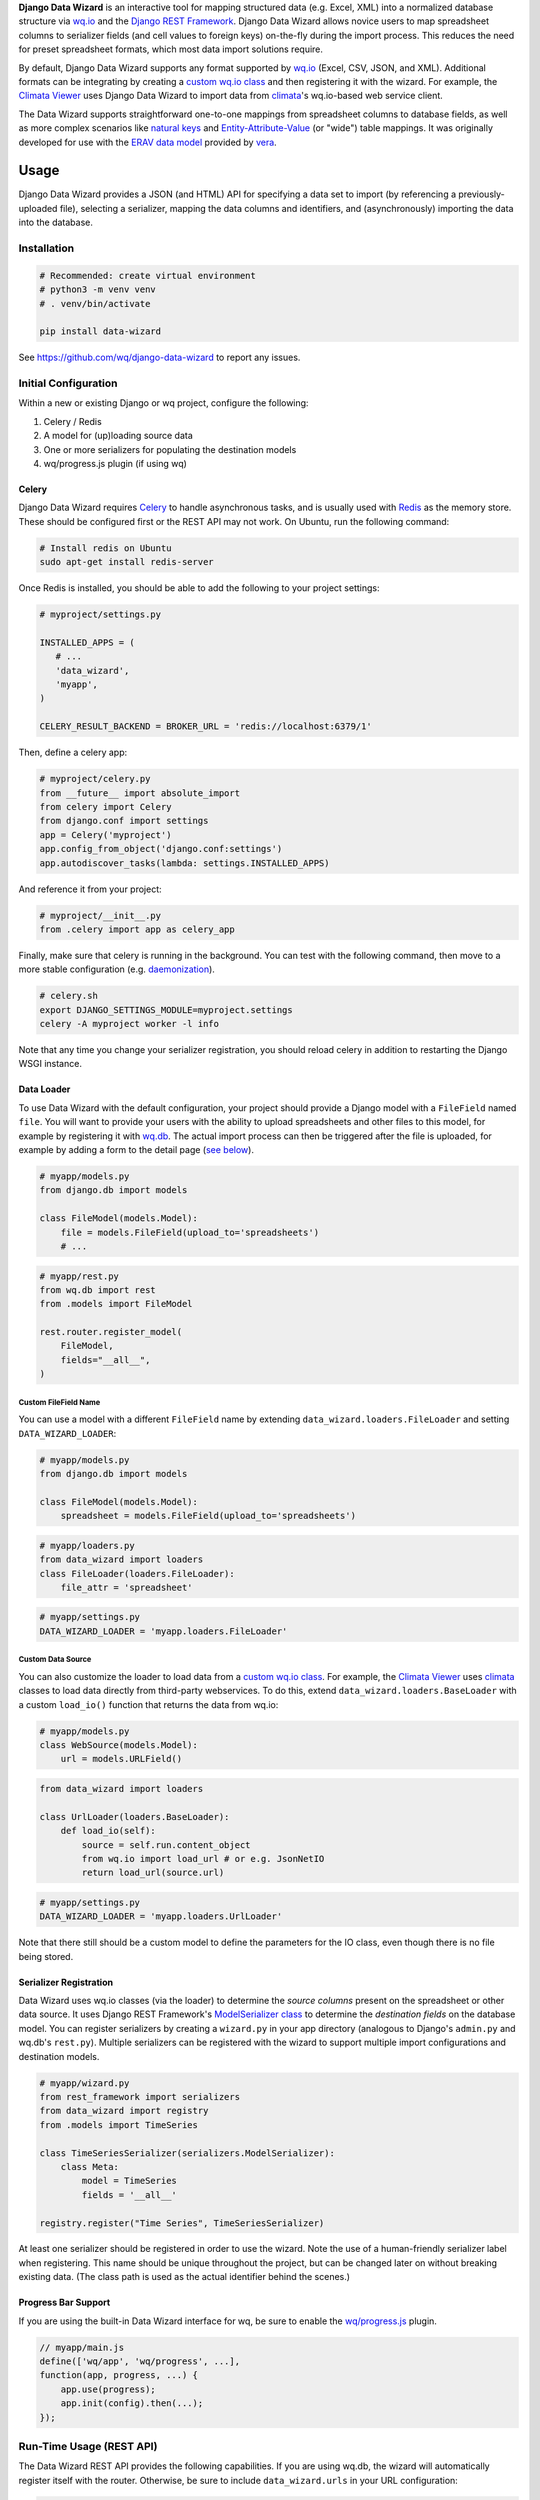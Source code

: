 **Django Data Wizard** is an interactive tool for mapping structured
data (e.g. Excel, XML) into a normalized database structure via
`wq.io <https://wq.io/wq.io>`__ and the `Django REST
Framework <http://www.django-rest-framework.org/>`__. Django Data Wizard
allows novice users to map spreadsheet columns to serializer fields (and
cell values to foreign keys) on-the-fly during the import process. This
reduces the need for preset spreadsheet formats, which most data import
solutions require.


.. image:: https://raw.githubusercontent.com/wq/django-data-wizard/master/images/320/02-columns.png
   :target: https://raw.githubusercontent.com/wq/django-data-wizard/master/images/02-columns.png
   :alt: Column Choices
   :width: 33 %
 
.. image:: https://raw.githubusercontent.com/wq/django-data-wizard/master/images/320/08-data75.png
   :target: https://raw.githubusercontent.com/wq/django-data-wizard/master/images/08-data75.png
   :alt: Auto Import - Progress Bar
   :width: 33 %
 
.. image:: https://raw.githubusercontent.com/wq/django-data-wizard/master/images/320/10-records.png
   :target: https://raw.githubusercontent.com/wq/django-data-wizard/master/images/10-records.png
   :alt: Imported Records
   :width: 33 %


By default, Django Data Wizard supports any format supported by
`wq.io <https://wq.io/wq.io>`__ (Excel, CSV, JSON, and XML). Additional
formats can be integrating by creating a `custom wq.io
class <https://wq.io/docs/custom-io>`__ and then registering it with the
wizard. For example, the `Climata
Viewer <https://github.com/heigeo/climata-viewer>`__ uses Django Data
Wizard to import data from
`climata <https://github.com/heigeo/climata>`__'s wq.io-based web
service client.

The Data Wizard supports straightforward one-to-one mappings from
spreadsheet columns to database fields, as well as more complex
scenarios like `natural
keys <https://github.com/wq/django-natural-keys>`__ and
`Entity-Attribute-Value <https://wq.io/docs/eav-vs-relational>`__ (or
"wide") table mappings. It was originally developed for use with the
`ERAV data model <https://wq.io/docs/erav>`__ provided by
`vera <https://wq.io/vera>`__.

|Latest PyPI Release| |Release Notes| |License| |GitHub Stars| |GitHub
Forks| |GitHub Issues|

|Travis Build Status| |Python Support| |Django Support|

Usage
=====

Django Data Wizard provides a JSON (and HTML) API for specifying a data
set to import (by referencing a previously-uploaded file), selecting a
serializer, mapping the data columns and identifiers, and
(asynchronously) importing the data into the database.

Installation
------------

.. code:: bash

    # Recommended: create virtual environment
    # python3 -m venv venv
    # . venv/bin/activate

    pip install data-wizard

See https://github.com/wq/django-data-wizard to report any issues.

Initial Configuration
---------------------

Within a new or existing Django or wq project, configure the following:

1. Celery / Redis
2. A model for (up)loading source data
3. One or more serializers for populating the destination models
4. wq/progress.js plugin (if using wq)

Celery
~~~~~~

Django Data Wizard requires `Celery <http://www.celeryproject.org/>`__
to handle asynchronous tasks, and is usually used with
`Redis <https://redis.io/>`__ as the memory store. These should be
configured first or the REST API may not work. On Ubuntu, run the
following command:

.. code:: bash

    # Install redis on Ubuntu
    sudo apt-get install redis-server

Once Redis is installed, you should be able to add the following to your
project settings:

.. code:: python

    # myproject/settings.py

    INSTALLED_APPS = (
       # ...
       'data_wizard',
       'myapp',
    )

    CELERY_RESULT_BACKEND = BROKER_URL = 'redis://localhost:6379/1'

Then, define a celery app:

.. code:: python

    # myproject/celery.py
    from __future__ import absolute_import
    from celery import Celery
    from django.conf import settings
    app = Celery('myproject')
    app.config_from_object('django.conf:settings')
    app.autodiscover_tasks(lambda: settings.INSTALLED_APPS)

And reference it from your project:

.. code:: python

    # myproject/__init__.py
    from .celery import app as celery_app

Finally, make sure that celery is running in the background. You can
test with the following command, then move to a more stable
configuration (e.g.
`daemonization <http://docs.celeryproject.org/en/latest/userguide/daemonizing.html>`__).

.. code:: bash

    # celery.sh
    export DJANGO_SETTINGS_MODULE=myproject.settings
    celery -A myproject worker -l info

Note that any time you change your serializer registration, you should
reload celery in addition to restarting the Django WSGI instance.

Data Loader
~~~~~~~~~~~

To use Data Wizard with the default configuration, your project should
provide a Django model with a ``FileField`` named ``file``. You will
want to provide your users with the ability to upload spreadsheets and
other files to this model, for example by registering it with
`wq.db <https://wq.io/wq.db>`__. The actual import process can then be
triggered after the file is uploaded, for example by adding a form to
the detail page (`see below <#new-run>`__).

.. code:: python

    # myapp/models.py
    from django.db import models

    class FileModel(models.Model):
        file = models.FileField(upload_to='spreadsheets')
        # ...

.. code:: python

    # myapp/rest.py
    from wq.db import rest
    from .models import FileModel

    rest.router.register_model(
        FileModel,
        fields="__all__",
    )

Custom FileField Name
^^^^^^^^^^^^^^^^^^^^^

You can use a model with a different ``FileField`` name by extending
``data_wizard.loaders.FileLoader`` and setting ``DATA_WIZARD_LOADER``:

.. code:: python

    # myapp/models.py
    from django.db import models

    class FileModel(models.Model):
        spreadsheet = models.FileField(upload_to='spreadsheets')

.. code:: python

    # myapp/loaders.py
    from data_wizard import loaders
    class FileLoader(loaders.FileLoader):
        file_attr = 'spreadsheet'

.. code:: python

    # myapp/settings.py
    DATA_WIZARD_LOADER = 'myapp.loaders.FileLoader'

Custom Data Source
^^^^^^^^^^^^^^^^^^

You can also customize the loader to load data from a `custom wq.io
class <https://wq.io/docs/custom-io>`__. For example, the `Climata
Viewer <https://github.com/heigeo/climata-viewer>`__ uses
`climata <https://github.com/heigeo/climata>`__ classes to load data
directly from third-party webservices. To do this, extend
``data_wizard.loaders.BaseLoader`` with a custom ``load_io()`` function
that returns the data from wq.io:

.. code:: python

    # myapp/models.py
    class WebSource(models.Model):
        url = models.URLField()

.. code:: myapp/loaders.py

    from data_wizard import loaders

    class UrlLoader(loaders.BaseLoader):
        def load_io(self):
            source = self.run.content_object
            from wq.io import load_url # or e.g. JsonNetIO
            return load_url(source.url)

.. code:: python

    # myapp/settings.py
    DATA_WIZARD_LOADER = 'myapp.loaders.UrlLoader'

Note that there still should be a custom model to define the parameters
for the IO class, even though there is no file being stored.

Serializer Registration
~~~~~~~~~~~~~~~~~~~~~~~

Data Wizard uses wq.io classes (via the loader) to determine the *source
columns* present on the spreadsheet or other data source. It uses Django
REST Framework's `ModelSerializer
class <http://www.django-rest-framework.org/api-guide/serializers/#modelserializer>`__
to determine the *destination fields* on the database model. You can
register serializers by creating a ``wizard.py`` in your app directory
(analogous to Django's ``admin.py`` and wq.db's ``rest.py``). Multiple
serializers can be registered with the wizard to support multiple import
configurations and destination models.

.. code:: python

    # myapp/wizard.py
    from rest_framework import serializers
    from data_wizard import registry
    from .models import TimeSeries

    class TimeSeriesSerializer(serializers.ModelSerializer):
        class Meta:
            model = TimeSeries
            fields = '__all__'

    registry.register("Time Series", TimeSeriesSerializer)

At least one serializer should be registered in order to use the wizard.
Note the use of a human-friendly serializer label when registering. This
name should be unique throughout the project, but can be changed later
on without breaking existing data. (The class path is used as the actual
identifier behind the scenes.)

Progress Bar Support
~~~~~~~~~~~~~~~~~~~~

If you are using the built-in Data Wizard interface for wq, be sure to
enable the `wq/progress.js <https://wq.io/docs/progress-js>`__ plugin.

.. code:: javascript

    // myapp/main.js
    define(['wq/app', 'wq/progress', ...],
    function(app, progress, ...) {
        app.use(progress);
        app.init(config).then(...);
    });

Run-Time Usage (REST API)
-------------------------

The Data Wizard REST API provides the following capabilities. If you are
using wq.db, the wizard will automatically register itself with the
router. Otherwise, be sure to include ``data_wizard.urls`` in your URL
configuration:

.. code:: python

    # with wq.db (automatic)
    # rest.router.register_model(data_wizard.models.Run, ...)

    # without wq.db
    from django.conf.urls import include, url

    urlpatterns = [
        # ...
        url(r'^', include('data_wizard.urls')),
    ]

The API is accessible as JSON and as HTML - though the HTML interface is
(currently) only accessible when using the Mustache template engine
(i.e. with wq.db).

New Run
~~~~~~~

``POST /datawizard/``
^^^^^^^^^^^^^^^^^^^^^

Create a new instance of the wizard (i.e. a ``Run``). The returned run
``id`` should be used in all subsequent calls to the API. Each ``Run``
is tied to the model containing the actual data via a `generic foreign
key <https://docs.djangoproject.com/en/1.11/ref/contrib/contenttypes/>`__.

+---------------------+-------------------------------------------+
| parameter           | description                               |
+=====================+===========================================+
| ``object_id``       | The id of the object containing the data  |
|                     | to be imported.                           |
+---------------------+-------------------------------------------+
| ``content_type_id`` | The app label and model name of the       |
|                     | referenced model (in the format           |
|                     | ``app_label.modelname``).                 |
+---------------------+-------------------------------------------+
| ``loader``          | (Optional) The class name to use for      |
|                     | loading the dataset via wq.io. The        |
|                     | default loader                            |
|                     | (``data_wizard.loaders.FileLoader``)      |
|                     | assumes that the referenced model         |
|                     | contains a ``FileField`` named ``file``.  |
+---------------------+-------------------------------------------+
| ``serializer``      | (Optional) The class name to use for      |
|                     | serialization. This can be left unset to  |
|                     | allow the user to select it during the    |
|                     | wizard run.                               |
+---------------------+-------------------------------------------+

If you are using wq.db, you could allow the user to initiate an import
run by adding the following to the detail HTML for your model:

.. code:: html

    <!-- filemodel_detail.html -->
    <h1>{{label}}</h1>
    <a href="{{rt}}/media/{{file}}" rel="external">Download File</a>

    <form action="{{rt}}/datawizard/" method="post" data-ajax="true" data-wq-json="false">
      {{>csrf}}
      <input type="hidden" name="content_type_id" value="myapp.filemodel">
      <input type="hidden" name="object_id" value="{{id}}">
      <button type="submit">Import Data from This File</button>
    </form>

auto
~~~~

``POST /datawizard/[id]/auto``
^^^^^^^^^^^^^^^^^^^^^^^^^^^^^^


.. image:: https://raw.githubusercontent.com/wq/django-data-wizard/master/images/320/06-data25.png
   :target: https://raw.githubusercontent.com/wq/django-data-wizard/master/images/06-data25.png
   :align: right
   :alt: Auto Import - Progress Bar
   :height: 240 px
   :width: 320 px


The ``auto`` task attempts to run the entire data wizard process from
beginning to end. If any input is needed, the import will halt and
redirect to the necessary screen. If no input is needed, the ``auto``
task is equivalent to starting the ``data`` task directly. This is an
asynchronous method, and returns a ``task_id`` to be used with the
status API.

The default
`run\_detail.html <https://github.com/wq/django-data-wizard/blob/master/data_wizard/mustache/run_detail.html>`__
template provides an example form to initiate the ``auto`` task.

status
~~~~~~

``GET /datawizard/[id]/status.json?task=[task]``
^^^^^^^^^^^^^^^^^^^^^^^^^^^^^^^^^^^^^^^^^^^^^^^^

The ``status`` API is used to check the status of an asynchronous task
(one of ``auto`` or ``data``). The API is designed to be used in
conjunction with the `wq/progress.js <https://wq.io/docs/progress-js>`__
plugin for `wq.app <https://wq.io/wq.app>`__, which can be used as a
reference for custom implementations. Unlike the other methods, this API
should always be called as JSON (either as ``status.json`` or
``status?format=json``). An object of the following format will be
returned:

.. code:: js

    {
        // General properties
        "status": "PROGRESS", // or "SUCCESS", "FAILURE"
        "stage": "meta",      // or "data"
        "current": 23,        // currently processing row
        "total": 100,         // total number of rows
        
        // "FAILURE"
        "error": "Error Message",

        // Task complete ("SUCCESS")
        "action": "records",        // or "serializers", "columns" "ids"
        "message": "Input Needed",  // if action is not "records"
        "skipped": [...],           // rows that could not be imported
        "location": "/datawizard/[id]/records",
    }

Note that the ``status`` field is directly derived from the underlying
`Celery task
state <http://docs.celeryproject.org/en/latest/userguide/tasks.html#task-states>`__.
When running an ``auto`` task, the result is ``SUCCESS`` whenever the
task ends without errors, even if there is additional input needed to
fully complete the run.

The default
`run\_auto.html <https://github.com/wq/django-data-wizard/blob/master/data_wizard/mustache/run_auto.html>`__
and
`run\_data.html <https://github.com/wq/django-data-wizard/blob/master/data_wizard/mustache/run_data.html>`__
templates include a ``<progress>`` element for use with
`wq/progress.js <https://wq.io/docs/progress-js>`__ and the status task.

serializers
~~~~~~~~~~~

``GET /datawizard/[id]/serializers``
^^^^^^^^^^^^^^^^^^^^^^^^^^^^^^^^^^^^


.. image:: https://raw.githubusercontent.com/wq/django-data-wizard/master/images/320/00-serializers.png
   :target: https://raw.githubusercontent.com/wq/django-data-wizard/master/images/00-serializers.png
   :align: right
   :alt: Serializer Choices
   :height: 240 px
   :width: 320 px


The ``serializers`` task provides a list of all registered serializers.
This screen is shown by the ``auto`` task if a serializer was not
specified when the ``Run`` was created. The default
`run\_serializers.html <https://github.com/wq/django-data-wizard/blob/master/data_wizard/mustache/run_serializers.html>`__
template includes an interface for selecting a registered serializer. If
a serializer is already selected, the template will display the label
and a button to (re)start the ``auto`` task.

updateserializer
~~~~~~~~~~~~~~~~

``POST /datawizard/[id]/updateserializer``
^^^^^^^^^^^^^^^^^^^^^^^^^^^^^^^^^^^^^^^^^^

The ``updateserializer`` task updates the specified ``Run`` with the
selected serializer class name. This is typically called from `the
form <https://github.com/wq/django-data-wizard/blob/master/data_wizard/mustache/run_serializers.html>`__
generated by the ``serializers`` task, and will redirect to that task
when complete.

+----------------+-------------------------------------------+
| parameter      | description                               |
+================+===========================================+
| ``serializer`` | The class name (or label) of the          |
|                | serializer to use for this run.           |
+----------------+-------------------------------------------+

columns
~~~~~~~

``GET /datawizard/[id]/columns``
^^^^^^^^^^^^^^^^^^^^^^^^^^^^^^^^


.. image:: https://raw.githubusercontent.com/wq/django-data-wizard/master/images/320/02-columns.png
   :target: https://raw.githubusercontent.com/wq/django-data-wizard/master/images/02-columns.png
   :align: right
   :alt: Column Choices
   :height: 240 px
   :width: 320 px


The ``columns`` task lists all of the columns found in the dataset (i.e.
spreadsheet) and their mappings to serializer fields. This screen is
shown by the ``auto`` task if there are any column names that could not
be automatically mapped. The potential mappings are one of:

-  simple serializer field names (e.g. ``field``)
-  nested field names (for `natural
   keys <https://github.com/wq/django-natural-keys>`__, e.g.
   ``nested[record][field]``)
-  `EAV <https://wq.io/docs/eav-vs-relational>`__ attribute-value
   mappings (e.g. ``values[][value];attribute_id=1``).

To enable a natural key mapping, the registered serializer should be an
instance of ``NaturalKeyModelSerializer``, as in `this
example <https://github.com/wq/django-data-wizard/blob/master/tests/naturalkey_app/wizard.py>`__.
To enable an EAV mapping, the registered serializer should include a
nested serializer with ``many=True`` and at least one foreign key to the
attribute table, as in `this
example <https://github.com/wq/django-data-wizard/blob/master/tests/eav_app/wizard.py>`__.

The default
`run\_columns.html <https://github.com/wq/django-data-wizard/blob/master/data_wizard/mustache/run_columns.html>`__
template includes an interface for mapping data columns to serializer
fields. If all columns are already mapped, the template will display the
mappings and a button to (re)start the ``auto`` task.

updatecolumns
~~~~~~~~~~~~~

``POST /datawizard/[id]/updatecolumns``
^^^^^^^^^^^^^^^^^^^^^^^^^^^^^^^^^^^^^^^

The ``updatecolumns`` task saves the specified mappings from data
columns to serializer fields. This is typically called from `the
form <https://github.com/wq/django-data-wizard/blob/master/data_wizard/mustache/run_columns.html>`__
generated by the ``columns`` task, and will redirect to that task when
complete.

+-----------------+-------------------------------------------+
| parameter       | description                               |
+=================+===========================================+
| ``rel_[relid]`` | The column to map to the specified        |
|                 | serializer field. The ``relid`` and the   |
|                 | complete list of possible mappings will   |
|                 | be provided by the ``columns`` task.      |
+-----------------+-------------------------------------------+

ids
~~~

``GET /datawizard/[id]/ids``
^^^^^^^^^^^^^^^^^^^^^^^^^^^^


.. image:: https://raw.githubusercontent.com/wq/django-data-wizard/master/images/320/04-ids.png
   :target: https://raw.githubusercontent.com/wq/django-data-wizard/master/images/04-ids.png
   :align: right
   :alt: Identifier Choices
   :height: 240 px
   :width: 320 px


The ``ids`` task lists all of the identifiers found in the dataset (i.e.
spreadsheet) that are in a column known to correspond to a foreign key.
This screen is shown by the ``auto`` task if there are any identifiers
that could not be automatically mapped to foreign key values. The
potential mappings depend on the serializer field used to represent the
foreign key.

-  Existing record ID or slug (for
   `PrimaryKeyRelatedField <http://www.django-rest-framework.org/api-guide/relations/#primarykeyrelatedfield>`__,
   `SlugRelatedField <http://www.django-rest-framework.org/api-guide/relations/#slugrelatedfield>`__,
   and
   `NaturalKeySerializer <https://github.com/wq/django-natural-keys>`__)
-  ``"new"`` (``NaturalKeySerializer`` only)

The primary difference is that ``NaturalKeySerializer`` allows for the
possibility of creating new records in the foreign table on the fly,
while the regular related fields do not.

The default
`run\_ids.html <https://github.com/wq/django-data-wizard/blob/master/data_wizard/mustache/run_ids.html>`__
template includes an interface for mapping row identifiers to foreign
key values. If all ids are already mapped (or indicated to be new
natural keys), the template will display the mappings and a button to
(re)start the ``auto`` task.

updateids
~~~~~~~~~

``POST /datawizard/[id]/updateids``
^^^^^^^^^^^^^^^^^^^^^^^^^^^^^^^^^^^

The ``updateids`` task saves the specified mappings from row identifiers
to foreign key values. This is typically called from `the
form <https://github.com/wq/django-data-wizard/blob/master/data_wizard/mustache/run_ids.html>`__
generated by the ``ids`` task, and will redirect to that task when
complete.

+------------------------+-------------------------------------------+
| parameter              | description                               |
+========================+===========================================+
| ``ident_[identid]_id`` | The identifier to map to the specified    |
|                        | foreign key value. The ``identid`` and    |
|                        | the complete list of possible mappings    |
|                        | will be provided by the ``ids`` task.     |
+------------------------+-------------------------------------------+

data
~~~~

``POST /datawizard/[id]/data``
^^^^^^^^^^^^^^^^^^^^^^^^^^^^^^


.. image:: https://raw.githubusercontent.com/wq/django-data-wizard/master/images/320/08-data75.png
   :target: https://raw.githubusercontent.com/wq/django-data-wizard/master/images/08-data75.png
   :align: right
   :alt: Auto Import - Progress Bar
   :height: 240 px
   :width: 320 px


The ``data`` task starts the actual import process (and is called by
``auto`` behind the scenes). Unlike ``auto``, calling ``data`` directly
will not cause a redirect to one of the other tasks if any meta input is
needed. Instead, ``data`` will attempt to import each record as-is, and
report any errors that occured due to e.g. missing fields or unmapped
foreign keys.

This is an asynchronous method, and returns a ``task_id`` to be used
with the ``status`` API. The default
`run\_data.html <https://github.com/wq/django-data-wizard/blob/master/data_wizard/mustache/run_data.html>`__
template includes a ``<progress>`` element for use with
`wq/progress.js <https://wq.io/docs/progress-js>`__ and the status task.

records
~~~~~~~

``GET /datawizard/[id]/records``
^^^^^^^^^^^^^^^^^^^^^^^^^^^^^^^^


.. image:: https://raw.githubusercontent.com/wq/django-data-wizard/master/images/320/10-records.png
   :target: https://raw.githubusercontent.com/wq/django-data-wizard/master/images/10-records.png
   :align: right
   :alt: Imported Records
   :height: 240 px
   :width: 320 px


The ``records`` task provides a list of imported rows (including
errors). It is redirected to by the ``auto`` and ``data`` tasks upon
completion. When used with wq.db, the ``records`` task includes links to
the detail page for each newly imported record. The default
`run\_records.html <https://github.com/wq/django-data-wizard/blob/master/data_wizard/mustache/run_records.html>`__
template includes an interface for displaying the record details.

.. |Latest PyPI Release| image:: https://img.shields.io/pypi/v/data-wizard.svg
   :target: https://pypi.python.org/pypi/data-wizard
.. |Release Notes| image:: https://img.shields.io/github/release/wq/django-data-wizard.svg
   :target: https://github.com/wq/django-data-wizard/releases
.. |License| image:: https://img.shields.io/pypi/l/data-wizard.svg
   :target: https://wq.io/license
.. |GitHub Stars| image:: https://img.shields.io/github/stars/wq/django-data-wizard.svg
   :target: https://github.com/wq/django-data-wizard/stargazers
.. |GitHub Forks| image:: https://img.shields.io/github/forks/wq/django-data-wizard.svg
   :target: https://github.com/wq/django-data-wizard/network
.. |GitHub Issues| image:: https://img.shields.io/github/issues/wq/django-data-wizard.svg
   :target: https://github.com/wq/django-data-wizard/issues
.. |Travis Build Status| image:: https://img.shields.io/travis/wq/django-data-wizard.svg
   :target: https://travis-ci.org/wq/django-data-wizard
.. |Python Support| image:: https://img.shields.io/pypi/pyversions/data-wizard.svg
   :target: https://pypi.python.org/pypi/data-wizard
.. |Django Support| image:: https://img.shields.io/badge/Django-1.8%2C%201.9%2C%201.10%2C%201.11-blue.svg
   :target: https://pypi.python.org/pypi/data-wizard

